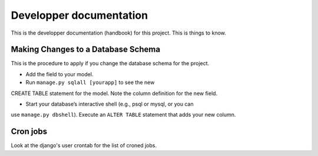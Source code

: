 ================================================================================
Developper documentation
================================================================================

This is the developper documentation (handbook) for this project. This is things
to know.

Making Changes to a Database Schema
===================================

This is the procedure to apply if you change the database schema for the
project.

- Add the field to your model.

- Run ``manage.py sqlall [yourapp]`` to see the new
CREATE TABLE statement for the model. Note the column definition for the new
field.

- Start your database’s interactive shell (e.g., psql or mysql, or you can
use ``manage.py dbshell``). Execute an ``ALTER TABLE`` statement that adds your new
column.

Cron jobs
=========

Look at the django's user crontab for the list of croned jobs.

